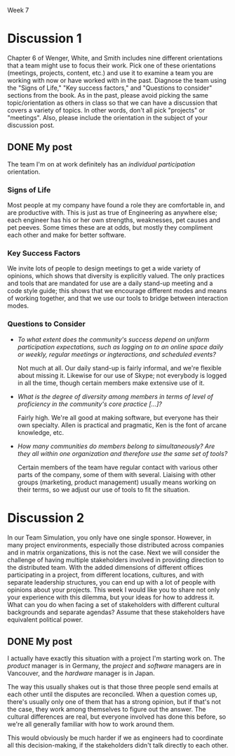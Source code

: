 Week 7

#+OPTIONS: num:nil toc:nil author:nil timestamp:nil creator:nil

* Discussion 1
  Chapter 6 of Wenger, White, and Smith includes nine different orientations that a team might use
  to focus their work. Pick one of these orientations (meetings, projects, content, etc.) and use it
  to examine a team you are working with now or have worked with in the past. Diagnose the team
  using the "Signs of Life," "Key success factors," and "Questions to consider" sections from the
  book. As in the past, please avoid picking the same topic/orientation as others in class so that
  we can have a discussion that covers a variety of topics. In other words, don't all pick
  "projects" or "meetings". Also, please include the orientation in the subject of your discussion
  post.

** DONE My post
   The team I'm on at work definitely has an /individual participation/ orientation.

*** Signs of Life
    Most people at my company have found a role they are comfortable in, and are productive with.
    This is just as true of Engineering as anywhere else; each engineer has his or her own
    strengths, weaknesses, pet causes and pet peeves.  Some times these are at odds, but mostly they
    compliment each other and make for better software.

*** Key Success Factors
    We invite lots of people to design meetings to get a wide variety of opinions, which shows that
    diversity is explicitly valued.  The only practices and tools that are mandated for use are a
    daily stand-up meeting and a code style guide; this shows that we encourage different modes and
    means of working together, and that we use our tools to bridge between interaction modes.

*** Questions to Consider
    - /To what extent does the community's success depend on uniform participation expectations,
      such as logging on to an online space daily or weekly, regular meetings or ingteractions, and scheduled events?/

      Not much at all.  Our daily stand-up is fairly informal, and we're flexible about missing it.
      Likewise for our use of Skype; not everybody is logged in all the time, though certain members
      make extensive use of it.

    - /What is the degree of diversity among members in terms of level of proficiency in the
      community's core practice [...]?/

      Fairly high.  We're all good at making software, but everyone has their own specialty.  Allen
      is practical and pragmatic, Ken is the font of arcane knowledge, etc.  

    - /How many communities do members belong to simultaneously?  Are they all within one
      organization and therefore use the same set of tools?/

      Certain members of the team have regular contact with various other parts of the company, some
      of them with several.  Liaising with other groups (marketing, product management) usually
      means working on their terms, so we adjust our use of tools to fit the situation.

   
* Discussion 2
  In our Team Simulation, you only have one single sponsor. However, in many project environments,
  especially those distributed across companies and in matrix organizations, this is not the
  case. Next we will consider the challenge of having multiple stakeholders involved in providing
  direction to the distributed team. With the added dimensions of different offices participating in
  a project, from different locations, cultures, and with separate leadership structures, you can
  end up with a lot of people with opinions about your projects. This week I would like you to share
  not only your experience with this dilemma, but your ideas for how to address it. What can you do
  when facing a set of stakeholders with different cultural backgrounds and separate agendas? Assume
  that these stakeholders have equivalent political power.

** DONE My post
   I actually have exactly this situation with a project I'm starting work on.  The /product/
   manager is in Germany, the /project/ and /software/ managers are in Vancouver, and the /hardware/
   manager is in Japan.

   The way this usually shakes out is that those three people send emails at each other until the
   disputes are reconciled.  When a question comes up, there's usually only one of them that has a
   strong opinion, but if that's not the case, they work among themselves to figure out the answer.
   The cultural differences are real, but everyone involved has done this before, so we're all
   generally familiar with how to work around them.

   This would obviously be much harder if we as engineers had to coordinate all this
   decision-making, if the stakeholders didn't talk directly to each other.  
